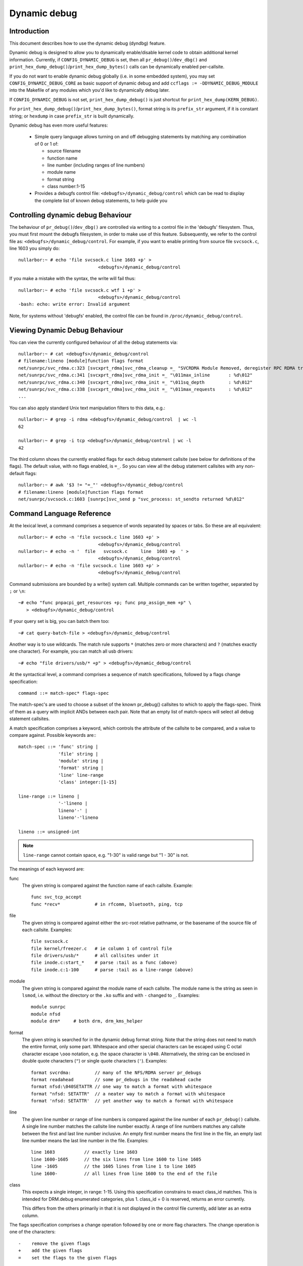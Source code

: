 Dynamic debug
+++++++++++++


Introduction
============

This document describes how to use the dynamic debug (dyndbg) feature.

Dynamic debug is designed to allow you to dynamically enable/disable
kernel code to obtain additional kernel information.  Currently, if
``CONFIG_DYNAMIC_DEBUG`` is set, then all ``pr_debug()``/``dev_dbg()`` and
``print_hex_dump_debug()``/``print_hex_dump_bytes()`` calls can be dynamically
enabled per-callsite.

If you do not want to enable dynamic debug globally (i.e. in some embedded
system), you may set ``CONFIG_DYNAMIC_DEBUG_CORE`` as basic support of dynamic
debug and add ``ccflags := -DDYNAMIC_DEBUG_MODULE`` into the Makefile of any
modules which you'd like to dynamically debug later.

If ``CONFIG_DYNAMIC_DEBUG`` is not set, ``print_hex_dump_debug()`` is just
shortcut for ``print_hex_dump(KERN_DEBUG)``.

For ``print_hex_dump_debug()``/``print_hex_dump_bytes()``, format string is
its ``prefix_str`` argument, if it is constant string; or ``hexdump``
in case ``prefix_str`` is built dynamically.

Dynamic debug has even more useful features:

 * Simple query language allows turning on and off debugging
   statements by matching any combination of 0 or 1 of:

   - source filename
   - function name
   - line number (including ranges of line numbers)
   - module name
   - format string
   - class number:1-15

 * Provides a debugfs control file: ``<debugfs>/dynamic_debug/control``
   which can be read to display the complete list of known debug
   statements, to help guide you

Controlling dynamic debug Behaviour
===================================

The behaviour of ``pr_debug()``/``dev_dbg()`` are controlled via writing to a
control file in the 'debugfs' filesystem. Thus, you must first mount
the debugfs filesystem, in order to make use of this feature.
Subsequently, we refer to the control file as:
``<debugfs>/dynamic_debug/control``. For example, if you want to enable
printing from source file ``svcsock.c``, line 1603 you simply do::

  nullarbor:~ # echo 'file svcsock.c line 1603 +p' >
				<debugfs>/dynamic_debug/control

If you make a mistake with the syntax, the write will fail thus::

  nullarbor:~ # echo 'file svcsock.c wtf 1 +p' >
				<debugfs>/dynamic_debug/control
  -bash: echo: write error: Invalid argument

Note, for systems without 'debugfs' enabled, the control file can be
found in ``/proc/dynamic_debug/control``.

Viewing Dynamic Debug Behaviour
===============================

You can view the currently configured behaviour of all the debug
statements via::

  nullarbor:~ # cat <debugfs>/dynamic_debug/control
  # filename:lineno [module]function flags format
  net/sunrpc/svc_rdma.c:323 [svcxprt_rdma]svc_rdma_cleanup =_ "SVCRDMA Module Removed, deregister RPC RDMA transport\012"
  net/sunrpc/svc_rdma.c:341 [svcxprt_rdma]svc_rdma_init =_ "\011max_inline       : %d\012"
  net/sunrpc/svc_rdma.c:340 [svcxprt_rdma]svc_rdma_init =_ "\011sq_depth         : %d\012"
  net/sunrpc/svc_rdma.c:338 [svcxprt_rdma]svc_rdma_init =_ "\011max_requests     : %d\012"
  ...


You can also apply standard Unix text manipulation filters to this
data, e.g.::

  nullarbor:~ # grep -i rdma <debugfs>/dynamic_debug/control  | wc -l
  62

  nullarbor:~ # grep -i tcp <debugfs>/dynamic_debug/control | wc -l
  42

The third column shows the currently enabled flags for each debug
statement callsite (see below for definitions of the flags).  The
default value, with no flags enabled, is ``=_``.  So you can view all
the debug statement callsites with any non-default flags::

  nullarbor:~ # awk '$3 != "=_"' <debugfs>/dynamic_debug/control
  # filename:lineno [module]function flags format
  net/sunrpc/svcsock.c:1603 [sunrpc]svc_send p "svc_process: st_sendto returned %d\012"

Command Language Reference
==========================

At the lexical level, a command comprises a sequence of words separated
by spaces or tabs.  So these are all equivalent::

  nullarbor:~ # echo -n 'file svcsock.c line 1603 +p' >
				<debugfs>/dynamic_debug/control
  nullarbor:~ # echo -n '  file   svcsock.c     line  1603 +p  ' >
				<debugfs>/dynamic_debug/control
  nullarbor:~ # echo -n 'file svcsock.c line 1603 +p' >
				<debugfs>/dynamic_debug/control

Command submissions are bounded by a write() system call.
Multiple commands can be written together, separated by ``;`` or ``\n``::

  ~# echo "func pnpacpi_get_resources +p; func pnp_assign_mem +p" \
     > <debugfs>/dynamic_debug/control

If your query set is big, you can batch them too::

  ~# cat query-batch-file > <debugfs>/dynamic_debug/control

Another way is to use wildcards. The match rule supports ``*`` (matches
zero or more characters) and ``?`` (matches exactly one character). For
example, you can match all usb drivers::

  ~# echo "file drivers/usb/* +p" > <debugfs>/dynamic_debug/control

At the syntactical level, a command comprises a sequence of match
specifications, followed by a flags change specification::

  command ::= match-spec* flags-spec

The match-spec's are used to choose a subset of the known pr_debug()
callsites to which to apply the flags-spec.  Think of them as a query
with implicit ANDs between each pair.  Note that an empty list of
match-specs will select all debug statement callsites.

A match specification comprises a keyword, which controls the
attribute of the callsite to be compared, and a value to compare
against.  Possible keywords are:::

  match-spec ::= 'func' string |
		 'file' string |
		 'module' string |
		 'format' string |
		 'line' line-range
		 'class' integer:[1-15]

  line-range ::= lineno |
		 '-'lineno |
		 lineno'-' |
		 lineno'-'lineno

  lineno ::= unsigned-int

.. note::

  ``line-range`` cannot contain space, e.g.
  "1-30" is valid range but "1 - 30" is not.


The meanings of each keyword are:

func
    The given string is compared against the function name
    of each callsite.  Example::

	func svc_tcp_accept
	func *recv*		# in rfcomm, bluetooth, ping, tcp

file
    The given string is compared against either the src-root relative
    pathname, or the basename of the source file of each callsite.
    Examples::

	file svcsock.c
	file kernel/freezer.c	# ie column 1 of control file
	file drivers/usb/*	# all callsites under it
	file inode.c:start_*	# parse :tail as a func (above)
	file inode.c:1-100	# parse :tail as a line-range (above)

module
    The given string is compared against the module name
    of each callsite.  The module name is the string as
    seen in ``lsmod``, i.e. without the directory or the ``.ko``
    suffix and with ``-`` changed to ``_``.  Examples::

	module sunrpc
	module nfsd
	module drm*	# both drm, drm_kms_helper

format
    The given string is searched for in the dynamic debug format
    string.  Note that the string does not need to match the
    entire format, only some part.  Whitespace and other
    special characters can be escaped using C octal character
    escape ``\ooo`` notation, e.g. the space character is ``\040``.
    Alternatively, the string can be enclosed in double quote
    characters (``"``) or single quote characters (``'``).
    Examples::

	format svcrdma:         // many of the NFS/RDMA server pr_debugs
	format readahead        // some pr_debugs in the readahead cache
	format nfsd:\040SETATTR // one way to match a format with whitespace
	format "nfsd: SETATTR"  // a neater way to match a format with whitespace
	format 'nfsd: SETATTR'  // yet another way to match a format with whitespace

line
    The given line number or range of line numbers is compared
    against the line number of each ``pr_debug()`` callsite.  A single
    line number matches the callsite line number exactly.  A
    range of line numbers matches any callsite between the first
    and last line number inclusive.  An empty first number means
    the first line in the file, an empty last line number means the
    last line number in the file.  Examples::

	line 1603           // exactly line 1603
	line 1600-1605      // the six lines from line 1600 to line 1605
	line -1605          // the 1605 lines from line 1 to line 1605
	line 1600-          // all lines from line 1600 to the end of the file

class
    This expects a single integer, in range: 1-15.
    Using this specification constrains to exact class_id matches.
    This is intended for DRM.debug enumerated categories, plus 1.
    class_id = 0 is reserved, returns an error currently.

    This differs from the others primarily in that it is not displayed
    in the control file currently, add later as an extra column.

The flags specification comprises a change operation followed
by one or more flag characters.  The change operation is one
of the characters::

  -    remove the given flags
  +    add the given flags
  =    set the flags to the given flags

The flags are::

  p    enables the pr_debug() callsite.
  T    enables callsite to issue a dyndbg:* trace-event
  f    Include the function name in the printed message
  l    Include line number in the printed message
  m    Include module name in the printed message
  t    Include thread ID in messages not generated from interrupt context
  _    No flags are set. (Or'd with others on input)

For ``print_hex_dump_debug()`` and ``print_hex_dump_bytes()``, only ``p`` flag
have meaning, other flags ignored.

For display, the flags are preceded by ``=``
(mnemonic: what the flags are currently equal to).

Note the regexp ``^[-+=][flmpt_]+$`` matches a flags specification.
To clear all flags at once, use ``=_`` or ``-flmpt``.


Debug messages during Boot Process
==================================

To activate debug messages for core code and built-in modules during
the boot process, even before userspace and debugfs exists, use
``dyndbg="QUERY"`` or ``module.dyndbg="QUERY"``.  QUERY follows
the syntax described above, but must not exceed 1023 characters.  Your
bootloader may impose lower limits.

These ``dyndbg`` params are processed just after the ddebug tables are
processed, as part of the early_initcall.  Thus you can enable debug
messages in all code run after this early_initcall via this boot
parameter.

On an x86 system for example ACPI enablement is a subsys_initcall and::

   dyndbg="file ec.c +p"

will show early Embedded Controller transactions during ACPI setup if
your machine (typically a laptop) has an Embedded Controller.
PCI (or other devices) initialization also is a hot candidate for using
this boot parameter for debugging purposes.

If ``foo`` module is not built-in, ``foo.dyndbg`` will still be processed at
boot time, without effect, but will be reprocessed when module is
loaded later. Bare ``dyndbg=`` is only processed at boot.


Debug Messages at Module Initialization Time
============================================

When ``modprobe foo`` is called, modprobe scans ``/proc/cmdline`` for
``foo.params``, strips ``foo.``, and passes them to the kernel along with
params given in modprobe args or ``/etc/modprob.d/*.conf`` files,
in the following order:

1. parameters given via ``/etc/modprobe.d/*.conf``::

	options foo dyndbg=+pt
	options foo dyndbg # defaults to +p

2. ``foo.dyndbg`` as given in boot args, ``foo.`` is stripped and passed::

	foo.dyndbg=" func bar +p; func buz +mp"

3. args to modprobe::

	modprobe foo dyndbg==pmf # override previous settings

These ``dyndbg`` queries are applied in order, with last having final say.
This allows boot args to override or modify those from ``/etc/modprobe.d``
(sensible, since 1 is system wide, 2 is kernel or boot specific), and
modprobe args to override both.

In the ``foo.dyndbg="QUERY"`` form, the query must exclude ``module foo``.
``foo`` is extracted from the param-name, and applied to each query in
``QUERY``, and only 1 match-spec of each type is allowed.

The ``dyndbg`` option is a "fake" module parameter, which means:

- modules do not need to define it explicitly
- every module gets it tacitly, whether they use pr_debug or not
- it doesn't appear in ``/sys/module/$module/parameters/``
  To see it, grep the control file, or inspect ``/proc/cmdline.``

For ``CONFIG_DYNAMIC_DEBUG`` kernels, any settings given at boot-time (or
enabled by ``-DDEBUG`` flag during compilation) can be disabled later via
the debugfs interface if the debug messages are no longer needed::

   echo "module module_name -p" > <debugfs>/dynamic_debug/control

Examples
========

::

  // enable the message at line 1603 of file svcsock.c
  nullarbor:~ # echo -n 'file svcsock.c line 1603 +p' >
				<debugfs>/dynamic_debug/control

  // enable all the messages in file svcsock.c
  nullarbor:~ # echo -n 'file svcsock.c +p' >
				<debugfs>/dynamic_debug/control

  // enable all the messages in the NFS server module
  nullarbor:~ # echo -n 'module nfsd +p' >
				<debugfs>/dynamic_debug/control

  // enable all 12 messages in the function svc_process()
  nullarbor:~ # echo -n 'func svc_process +p' >
				<debugfs>/dynamic_debug/control

  // disable all 12 messages in the function svc_process()
  nullarbor:~ # echo -n 'func svc_process -p' >
				<debugfs>/dynamic_debug/control

  // enable messages for NFS calls READ, READLINK, READDIR and READDIR+.
  nullarbor:~ # echo -n 'format "nfsd: READ" +p' >
				<debugfs>/dynamic_debug/control

  // enable messages in files of which the paths include string "usb"
  nullarbor:~ # echo -n 'file *usb* +p' > <debugfs>/dynamic_debug/control

  // enable all messages
  nullarbor:~ # echo -n '+p' > <debugfs>/dynamic_debug/control

  // add module, function to all enabled messages
  nullarbor:~ # echo -n '+mf' > <debugfs>/dynamic_debug/control

  // boot-args example, with newlines and comments for readability
  Kernel command line: ...
    // see whats going on in dyndbg=value processing
    dynamic_debug.verbose=3
    // enable pr_debugs in the btrfs module (can be builtin or loadable)
    btrfs.dyndbg="+p"
    // enable pr_debugs in all files under init/
    // and the function parse_one, #cmt is stripped
    dyndbg="file init/* +p #cmt ; func parse_one +p"
    // enable pr_debugs in 2 functions in a module loaded later
    pc87360.dyndbg="func pc87360_init_device +p; func pc87360_find +p"
